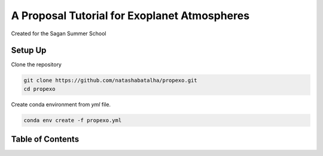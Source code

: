 A Proposal Tutorial for Exoplanet Atmospheres
=============================================

Created for the Sagan Summer School

Setup Up 
--------

Clone the repository 

.. code-block:: bash 

	git clone https://github.com/natashabatalha/propexo.git
	cd propexo

Create conda environment from `yml` file. 

.. code-block:: bash 

	conda env create -f propexo.yml

Table of Contents
-----------------

.. raw:: html

    <embed>
	<p><h1>Table of Contents<span class="tocSkip"></span></h1></p>
	<div class="toc"><ul class="toc-item"><li><span><a href="#What-accuracy-in-planet-properties-do-I-need?" data-toc-modified-id="What-accuracy-in-planet-properties-do-I-need?-1"><span class="toc-item-num">1&nbsp;&nbsp;</span>What accuracy in planet properties do I need?</a></span><ul class="toc-item"><li><span><a href="#Using-Exoplanet-Archive-API-to-Query-Confirmed-Targets" data-toc-modified-id="Using-Exoplanet-Archive-API-to-Query-Confirmed-Targets-1.1"><span class="toc-item-num">1.1&nbsp;&nbsp;</span>Using <code>Exoplanet Archive API</code> to Query Confirmed Targets</a></span></li></ul></li><li><span><a href="#What-tools-do-I-need?-How-do-I-use-them?" data-toc-modified-id="What-tools-do-I-need?-How-do-I-use-them?-2"><span class="toc-item-num">2&nbsp;&nbsp;</span>What tools do I need? How do I use them?</a></span><ul class="toc-item"><li><span><a href="#Use-PandExo-to-run-initial-constant-$(R_p/R_*)^2$-to-determine-approx-precision" data-toc-modified-id="Use-PandExo-to-run-initial-constant-$(R_p/R_*)^2$-to-determine-approx-precision-2.1"><span class="toc-item-num">2.1&nbsp;&nbsp;</span>Use <code>PandExo</code> to run initial constant $(R_p/R_*)^2$ to determine approx precision</a></span></li><li><span><a href="#Use-CHIMERA-to-determine-first-guess-atmospheric-transmission-signal" data-toc-modified-id="Use-CHIMERA-to-determine-first-guess-atmospheric-transmission-signal-2.2"><span class="toc-item-num">2.2&nbsp;&nbsp;</span>Use <code>CHIMERA</code> to determine first guess atmospheric transmission signal</a></span></li><li><span><a href="#Check-Exo.MAST-for-available-data-so-we-can-validate-our-assumptions" data-toc-modified-id="Check-Exo.MAST-for-available-data-so-we-can-validate-our-assumptions-2.3"><span class="toc-item-num">2.3&nbsp;&nbsp;</span>Check <code>Exo.MAST</code> for available data so we can validate our assumptions</a></span></li><li><span><a href="#Use-PICASO-to-determine-first-guess-atmospheric-emission-signal" data-toc-modified-id="Use-PICASO-to-determine-first-guess-atmospheric-emission-signal-2.4"><span class="toc-item-num">2.4&nbsp;&nbsp;</span>Use <code>PICASO</code> to determine first guess atmospheric emission signal</a></span></li></ul></li><li><span><a href="#How-can-I-&quot;prove&quot;-observability?" data-toc-modified-id="How-can-I-&quot;prove&quot;-observability?-3"><span class="toc-item-num">3&nbsp;&nbsp;</span>How can I "prove" observability?</a></span><ul class="toc-item"><li><span><a href="#Can-an-atmosphere-be-detected:-Addressing-cloud-concerns-and-quantifying-statistical-significance-in-transmission" data-toc-modified-id="Can-an-atmosphere-be-detected:-Addressing-cloud-concerns-and-quantifying-statistical-significance-in-transmission-3.1"><span class="toc-item-num">3.1&nbsp;&nbsp;</span>Can an atmosphere be detected: Addressing cloud concerns and quantifying statistical significance in transmission</a></span></li><li><span><a href="#Can-an-atmosphere-be-detected:-Addressing-unknown-climate-and-quantifying-statistical-significance-in-emission" data-toc-modified-id="Can-an-atmosphere-be-detected:-Addressing-unknown-climate-and-quantifying-statistical-significance-in-emission-3.2"><span class="toc-item-num">3.2&nbsp;&nbsp;</span>Can an atmosphere be detected: Addressing unknown climate and quantifying statistical significance in emission</a></span></li><li><span><a href="#Can-a-specific-molecule-be-detected?" data-toc-modified-id="Can-a-specific-molecule-be-detected?-3.3"><span class="toc-item-num">3.3&nbsp;&nbsp;</span>Can a specific molecule be detected?</a></span></li><li><span><a href="#Can-any-physical-parameters-be-constrained?-Information-content-theory-for-initial-constraint-estimates" data-toc-modified-id="Can-any-physical-parameters-be-constrained?-Information-content-theory-for-initial-constraint-estimates-3.4"><span class="toc-item-num">3.4&nbsp;&nbsp;</span>Can any physical parameters be constrained? Information content theory for initial constraint estimates</a></span></li></ul></li></ul></div>
	</div>
	</div>
	</div>
	</embed>